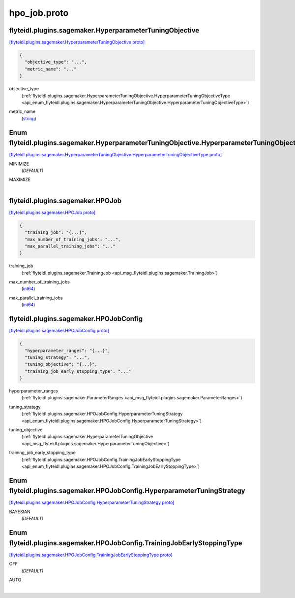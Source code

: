.. _api_file_flyteidl/plugins/sagemaker/hpo_job.proto:

hpo_job.proto
========================================

.. _api_msg_flyteidl.plugins.sagemaker.HyperparameterTuningObjective:

flyteidl.plugins.sagemaker.HyperparameterTuningObjective
--------------------------------------------------------

`[flyteidl.plugins.sagemaker.HyperparameterTuningObjective proto] <https://github.com/lyft/flyteidl/blob/master/protos/flyteidl/plugins/sagemaker/hpo_job.proto#L9>`_


.. code-block:: json

  {
    "objective_type": "...",
    "metric_name": "..."
  }

.. _api_field_flyteidl.plugins.sagemaker.HyperparameterTuningObjective.objective_type:

objective_type
  (:ref:`flyteidl.plugins.sagemaker.HyperparameterTuningObjective.HyperparameterTuningObjectiveType <api_enum_flyteidl.plugins.sagemaker.HyperparameterTuningObjective.HyperparameterTuningObjectiveType>`) 
  
.. _api_field_flyteidl.plugins.sagemaker.HyperparameterTuningObjective.metric_name:

metric_name
  (`string <https://developers.google.com/protocol-buffers/docs/proto#scalar>`_) 
  

.. _api_enum_flyteidl.plugins.sagemaker.HyperparameterTuningObjective.HyperparameterTuningObjectiveType:

Enum flyteidl.plugins.sagemaker.HyperparameterTuningObjective.HyperparameterTuningObjectiveType
-----------------------------------------------------------------------------------------------

`[flyteidl.plugins.sagemaker.HyperparameterTuningObjective.HyperparameterTuningObjectiveType proto] <https://github.com/lyft/flyteidl/blob/master/protos/flyteidl/plugins/sagemaker/hpo_job.proto#L10>`_


.. _api_enum_value_flyteidl.plugins.sagemaker.HyperparameterTuningObjective.HyperparameterTuningObjectiveType.MINIMIZE:

MINIMIZE
  *(DEFAULT)* ⁣
  
.. _api_enum_value_flyteidl.plugins.sagemaker.HyperparameterTuningObjective.HyperparameterTuningObjectiveType.MAXIMIZE:

MAXIMIZE
  ⁣
  

.. _api_msg_flyteidl.plugins.sagemaker.HPOJob:

flyteidl.plugins.sagemaker.HPOJob
---------------------------------

`[flyteidl.plugins.sagemaker.HPOJob proto] <https://github.com/lyft/flyteidl/blob/master/protos/flyteidl/plugins/sagemaker/hpo_job.proto#L19>`_


.. code-block:: json

  {
    "training_job": "{...}",
    "max_number_of_training_jobs": "...",
    "max_parallel_training_jobs": "..."
  }

.. _api_field_flyteidl.plugins.sagemaker.HPOJob.training_job:

training_job
  (:ref:`flyteidl.plugins.sagemaker.TrainingJob <api_msg_flyteidl.plugins.sagemaker.TrainingJob>`) 
  
.. _api_field_flyteidl.plugins.sagemaker.HPOJob.max_number_of_training_jobs:

max_number_of_training_jobs
  (`int64 <https://developers.google.com/protocol-buffers/docs/proto#scalar>`_) 
  
.. _api_field_flyteidl.plugins.sagemaker.HPOJob.max_parallel_training_jobs:

max_parallel_training_jobs
  (`int64 <https://developers.google.com/protocol-buffers/docs/proto#scalar>`_) 
  


.. _api_msg_flyteidl.plugins.sagemaker.HPOJobConfig:

flyteidl.plugins.sagemaker.HPOJobConfig
---------------------------------------

`[flyteidl.plugins.sagemaker.HPOJobConfig proto] <https://github.com/lyft/flyteidl/blob/master/protos/flyteidl/plugins/sagemaker/hpo_job.proto#L25>`_


.. code-block:: json

  {
    "hyperparameter_ranges": "{...}",
    "tuning_strategy": "...",
    "tuning_objective": "{...}",
    "training_job_early_stopping_type": "..."
  }

.. _api_field_flyteidl.plugins.sagemaker.HPOJobConfig.hyperparameter_ranges:

hyperparameter_ranges
  (:ref:`flyteidl.plugins.sagemaker.ParameterRanges <api_msg_flyteidl.plugins.sagemaker.ParameterRanges>`) 
  
.. _api_field_flyteidl.plugins.sagemaker.HPOJobConfig.tuning_strategy:

tuning_strategy
  (:ref:`flyteidl.plugins.sagemaker.HPOJobConfig.HyperparameterTuningStrategy <api_enum_flyteidl.plugins.sagemaker.HPOJobConfig.HyperparameterTuningStrategy>`) 
  
.. _api_field_flyteidl.plugins.sagemaker.HPOJobConfig.tuning_objective:

tuning_objective
  (:ref:`flyteidl.plugins.sagemaker.HyperparameterTuningObjective <api_msg_flyteidl.plugins.sagemaker.HyperparameterTuningObjective>`) 
  
.. _api_field_flyteidl.plugins.sagemaker.HPOJobConfig.training_job_early_stopping_type:

training_job_early_stopping_type
  (:ref:`flyteidl.plugins.sagemaker.HPOJobConfig.TrainingJobEarlyStoppingType <api_enum_flyteidl.plugins.sagemaker.HPOJobConfig.TrainingJobEarlyStoppingType>`) 
  

.. _api_enum_flyteidl.plugins.sagemaker.HPOJobConfig.HyperparameterTuningStrategy:

Enum flyteidl.plugins.sagemaker.HPOJobConfig.HyperparameterTuningStrategy
-------------------------------------------------------------------------

`[flyteidl.plugins.sagemaker.HPOJobConfig.HyperparameterTuningStrategy proto] <https://github.com/lyft/flyteidl/blob/master/protos/flyteidl/plugins/sagemaker/hpo_job.proto#L28>`_


.. _api_enum_value_flyteidl.plugins.sagemaker.HPOJobConfig.HyperparameterTuningStrategy.BAYESIAN:

BAYESIAN
  *(DEFAULT)* ⁣
  

.. _api_enum_flyteidl.plugins.sagemaker.HPOJobConfig.TrainingJobEarlyStoppingType:

Enum flyteidl.plugins.sagemaker.HPOJobConfig.TrainingJobEarlyStoppingType
-------------------------------------------------------------------------

`[flyteidl.plugins.sagemaker.HPOJobConfig.TrainingJobEarlyStoppingType proto] <https://github.com/lyft/flyteidl/blob/master/protos/flyteidl/plugins/sagemaker/hpo_job.proto#L35>`_


.. _api_enum_value_flyteidl.plugins.sagemaker.HPOJobConfig.TrainingJobEarlyStoppingType.OFF:

OFF
  *(DEFAULT)* ⁣
  
.. _api_enum_value_flyteidl.plugins.sagemaker.HPOJobConfig.TrainingJobEarlyStoppingType.AUTO:

AUTO
  ⁣
  
